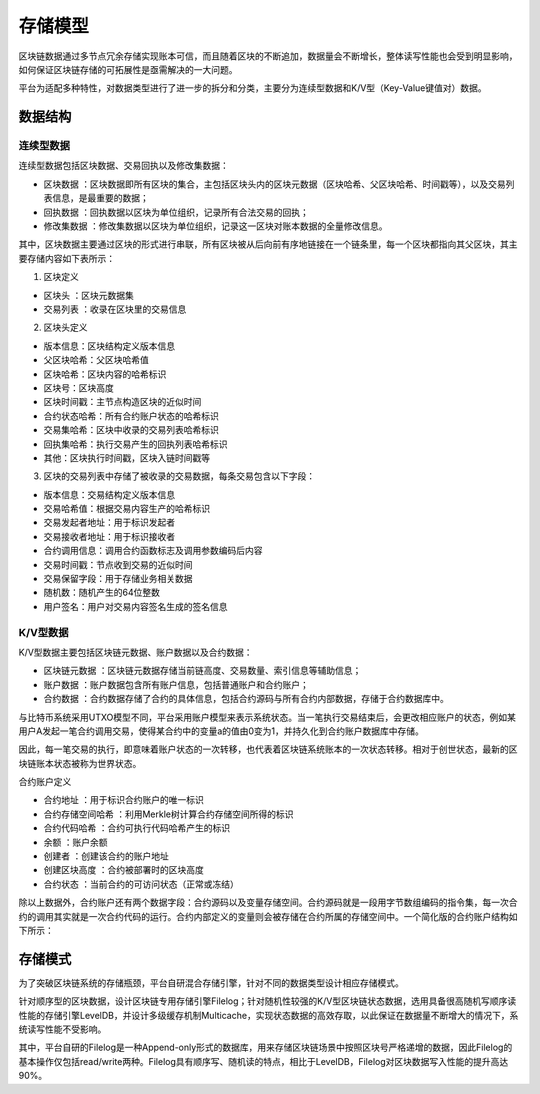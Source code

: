 存储模型
^^^^^^^^^

区块链数据通过多节点冗余存储实现账本可信，而且随着区块的不断追加，数据量会不断增长，整体读写性能也会受到明显影响，如何保证区块链存储的可拓展性是亟需解决的一大问题。

平台为适配多种特性，对数据类型进行了进一步的拆分和分类，主要分为连续型数据和K/V型（Key-Value键值对）数据。

数据结构
--------

连续型数据
>>>>>>>>>>>

连续型数据包括区块数据、交易回执以及修改集数据：

- 区块数据 ：区块数据即所有区块的集合，主包括区块头内的区块元数据（区块哈希、父区块哈希、时间戳等），以及交易列表信息，是最重要的数据；
- 回执数据 ：回执数据以区块为单位组织，记录所有合法交易的回执；
- 修改集数据 ：修改集数据以区块为单位组织，记录这一区块对账本数据的全量修改信息。

其中，区块数据主要通过区块的形式进行串联，所有区块被从后向前有序地链接在一个链条里，每一个区块都指向其父区块，其主要存储内容如下表所示：

1. 区块定义

- 区块头 ：区块元数据集

- 交易列表 ：收录在区块里的交易信息

2. 区块头定义

- 版本信息：区块结构定义版本信息
- 父区块哈希：父区块哈希值
- 区块哈希：区块内容的哈希标识
- 区块号：区块高度
- 区块时间戳：主节点构造区块的近似时间
- 合约状态哈希：所有合约账户状态的哈希标识
- 交易集哈希：区块中收录的交易列表哈希标识
- 回执集哈希：执行交易产生的回执列表哈希标识
- 其他：区块执行时间戳，区块入链时间戳等

3. 区块的交易列表中存储了被收录的交易数据，每条交易包含以下字段：

- 版本信息：交易结构定义版本信息
- 交易哈希值：根据交易内容生产的哈希标识
- 交易发起者地址：用于标识发起者
- 交易接收者地址：用于标识接收者
- 合约调用信息：调用合约函数标志及调用参数编码后内容
- 交易时间戳：节点收到交易的近似时间
- 交易保留字段：用于存储业务相关数据
- 随机数：随机产生的64位整数
- 用户签名：用户对交易内容签名生成的签名信息

K/V型数据
>>>>>>>>>

K/V型数据主要包括区块链元数据、账户数据以及合约数据：

- 区块链元数据 ：区块链元数据存储当前链高度、交易数量、索引信息等辅助信息；
- 账户数据 ：账户数据包含所有账户信息，包括普通账户和合约账户；
- 合约数据 ：合约数据存储了合约的具体信息，包括合约源码与所有合约内部数据，存储于合约数据库中。

与比特币系统采用UTXO模型不同，平台采用账户模型来表示系统状态。当一笔执行交易结束后，会更改相应账户的状态，例如某用户A发起一笔合约调用交易，使得某合约中的变量a的值由0变为1，并持久化到合约账户数据库中存储。

因此，每一笔交易的执行，即意味着账户状态的一次转移，也代表着区块链系统账本的一次状态转移。相对于创世状态，最新的区块链账本状态被称为世界状态。

合约账户定义

- 合约地址 ：用于标识合约账户的唯一标识
- 合约存储空间哈希 ：利用Merkle树计算合约存储空间所得的标识
- 合约代码哈希 ：合约可执行代码哈希产生的标识
- 余额 ：账户余额
- 创建者 ：创建该合约的账户地址
- 创建区块高度 ：合约被部署时的区块高度
- 合约状态 ：当前合约的可访问状态（正常或冻结）

除以上数据外，合约账户还有两个数据字段：合约源码以及变量存储空间。合约源码就是一段用字节数组编码的指令集，每一次合约的调用其实就是一次合约代码的运行。合约内部定义的变量则会被存储在合约所属的存储空间中。一个简化版的合约账户结构如下所示：

|image0|

存储模式
--------

为了突破区块链系统的存储瓶颈，平台自研混合存储引擎，针对不同的数据类型设计相应存储模式。

|image1|

针对顺序型的区块数据，设计区块链专用存储引擎Filelog；针对随机性较强的K/V型区块链状态数据，选用具备很高随机写顺序读性能的存储引擎LevelDB，并设计多级缓存机制Multicache，实现状态数据的高效存取，以此保证在数据量不断增大的情况下，系统读写性能不受影响。

其中，平台自研的Filelog是一种Append-only形式的数据库，用来存储区块链场景中按照区块号严格递增的数据，因此Filelog的基本操作仅包括read/write两种。Filelog具有顺序写、随机读的特点，相比于LevelDB，Filelog对区块数据写入性能的提升高达90%。

.. |image0| image:: ../../images/storage1.png
.. |image1| image:: ../../images/storage2.png
